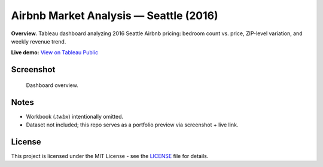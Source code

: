 Airbnb Market Analysis — Seattle (2016)
===============================

**Overview.** Tableau dashboard analyzing 2016 Seattle Airbnb pricing: bedroom count vs. price, ZIP-level variation, and weekly revenue trend.

**Live demo:** `View on Tableau Public <https://public.tableau.com/views/AirbnbSeattleAnalysis_17124051353650/Dashboard1?:language=en-US&:sid=&:redirect=auth&:display_count=n&:origin=viz_share_link>`_

Screenshot
----------

.. figure:: images/dashboard.png
   :alt: Airbnb Seattle 2016 — Tableau dashboard
   :width: 1200px

   Dashboard overview.

Notes
-----

- Workbook (`.twbx`) intentionally omitted.
- Dataset not included; this repo serves as a portfolio preview via screenshot + live link.

License
-------

This project is licensed under the MIT License - see the `LICENSE <LICENSE>`_ file for details.
